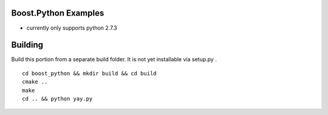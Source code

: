 Boost.Python Examples
=====================

- currently only supports python 2.7.3

Building
========
Build this portion from a separate build folder. It is not yet installable via setup.py .
::

    cd boost_python && mkdir build && cd build
    cmake ..
    make
    cd .. && python yay.py